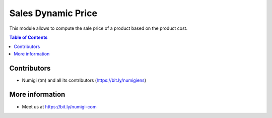 Sales Dynamic Price
===================
This module allows to compute the sale price of a product based on the product cost.

.. contents:: Table of Contents

Contributors
------------
* Numigi (tm) and all its contributors (https://bit.ly/numigiens)

More information
----------------
* Meet us at https://bit.ly/numigi-com
